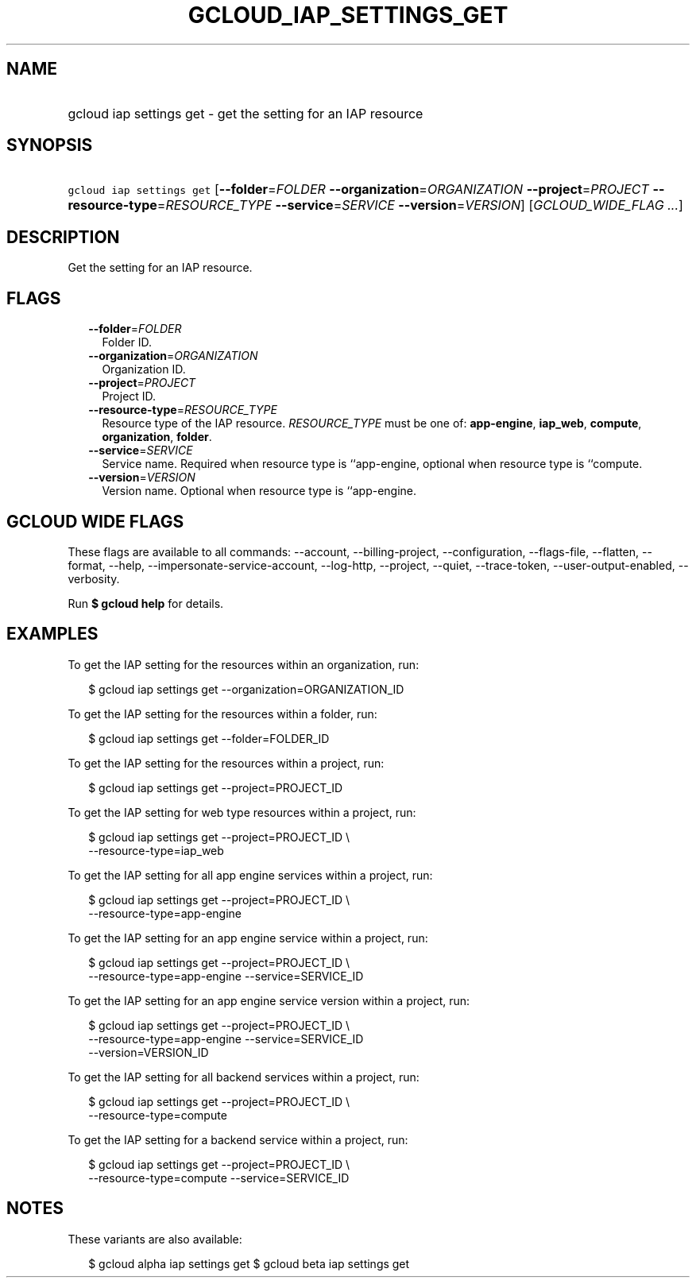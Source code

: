 
.TH "GCLOUD_IAP_SETTINGS_GET" 1



.SH "NAME"
.HP
gcloud iap settings get \- get the setting for an IAP resource



.SH "SYNOPSIS"
.HP
\f5gcloud iap settings get\fR [\fB\-\-folder\fR=\fIFOLDER\fR\ \fB\-\-organization\fR=\fIORGANIZATION\fR\ \fB\-\-project\fR=\fIPROJECT\fR\ \fB\-\-resource\-type\fR=\fIRESOURCE_TYPE\fR\ \fB\-\-service\fR=\fISERVICE\fR\ \fB\-\-version\fR=\fIVERSION\fR] [\fIGCLOUD_WIDE_FLAG\ ...\fR]



.SH "DESCRIPTION"

Get the setting for an IAP resource.



.SH "FLAGS"

.RS 2m
.TP 2m
\fB\-\-folder\fR=\fIFOLDER\fR
Folder ID.

.TP 2m
\fB\-\-organization\fR=\fIORGANIZATION\fR
Organization ID.

.TP 2m
\fB\-\-project\fR=\fIPROJECT\fR
Project ID.

.TP 2m
\fB\-\-resource\-type\fR=\fIRESOURCE_TYPE\fR
Resource type of the IAP resource. \fIRESOURCE_TYPE\fR must be one of:
\fBapp\-engine\fR, \fBiap_web\fR, \fBcompute\fR, \fBorganization\fR,
\fBfolder\fR.

.TP 2m
\fB\-\-service\fR=\fISERVICE\fR
Service name. Required when resource type is ``app\-engine, optional when
resource type is ``compute.

.TP 2m
\fB\-\-version\fR=\fIVERSION\fR
Version name. Optional when resource type is ``app\-engine.


.RE
.sp

.SH "GCLOUD WIDE FLAGS"

These flags are available to all commands: \-\-account, \-\-billing\-project,
\-\-configuration, \-\-flags\-file, \-\-flatten, \-\-format, \-\-help,
\-\-impersonate\-service\-account, \-\-log\-http, \-\-project, \-\-quiet,
\-\-trace\-token, \-\-user\-output\-enabled, \-\-verbosity.

Run \fB$ gcloud help\fR for details.



.SH "EXAMPLES"

To get the IAP setting for the resources within an organization, run:

.RS 2m
$ gcloud iap settings get \-\-organization=ORGANIZATION_ID
.RE

To get the IAP setting for the resources within a folder, run:

.RS 2m
$ gcloud iap settings get \-\-folder=FOLDER_ID
.RE

To get the IAP setting for the resources within a project, run:

.RS 2m
$ gcloud iap settings get \-\-project=PROJECT_ID
.RE

To get the IAP setting for web type resources within a project, run:

.RS 2m
$ gcloud iap settings get \-\-project=PROJECT_ID \e
    \-\-resource\-type=iap_web
.RE

To get the IAP setting for all app engine services within a project, run:

.RS 2m
$ gcloud iap settings get \-\-project=PROJECT_ID \e
    \-\-resource\-type=app\-engine
.RE

To get the IAP setting for an app engine service within a project, run:

.RS 2m
$ gcloud iap settings get \-\-project=PROJECT_ID \e
    \-\-resource\-type=app\-engine \-\-service=SERVICE_ID
.RE

To get the IAP setting for an app engine service version within a project, run:

.RS 2m
$ gcloud iap settings get \-\-project=PROJECT_ID \e
    \-\-resource\-type=app\-engine \-\-service=SERVICE_ID
    \-\-version=VERSION_ID
.RE

To get the IAP setting for all backend services within a project, run:

.RS 2m
$ gcloud iap settings get \-\-project=PROJECT_ID \e
    \-\-resource\-type=compute
.RE

To get the IAP setting for a backend service within a project, run:

.RS 2m
$ gcloud iap settings get \-\-project=PROJECT_ID \e
    \-\-resource\-type=compute \-\-service=SERVICE_ID
.RE



.SH "NOTES"

These variants are also available:

.RS 2m
$ gcloud alpha iap settings get
$ gcloud beta iap settings get
.RE

